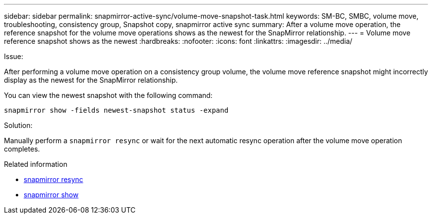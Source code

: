 ---
sidebar: sidebar
permalink: snapmirror-active-sync/volume-move-snapshot-task.html
keywords: SM-BC, SMBC, volume move, troubleshooting, consistency group, Snapshot copy, snapmirror active sync
summary: After a volume move operation, the reference snapshot for the volume move operations shows as the newest for the SnapMirror relationship.
---
= Volume move reference snapshot shows as the newest
:hardbreaks:
:nofooter:
:icons: font
:linkattrs:
:imagesdir: ../media/

[.lead]
.Issue:

After performing a volume move operation on a consistency group volume, the volume move reference snapshot might incorrectly display as the newest for the SnapMirror relationship.

You can view the newest snapshot with the following command:

`snapmirror show -fields newest-snapshot status -expand`

.Solution:

Manually perform a `snapmirror resync` or wait for the next automatic resync operation after the volume move operation completes.

.Related information
* link:https://docs.netapp.com/us-en/ontap-cli/snapmirror-resync.html[snapmirror resync^]
* link:https://docs.netapp.com/us-en/ontap-cli/snapmirror-show.html[snapmirror show^]


// 2025 July 17, ONTAPDOC-2960